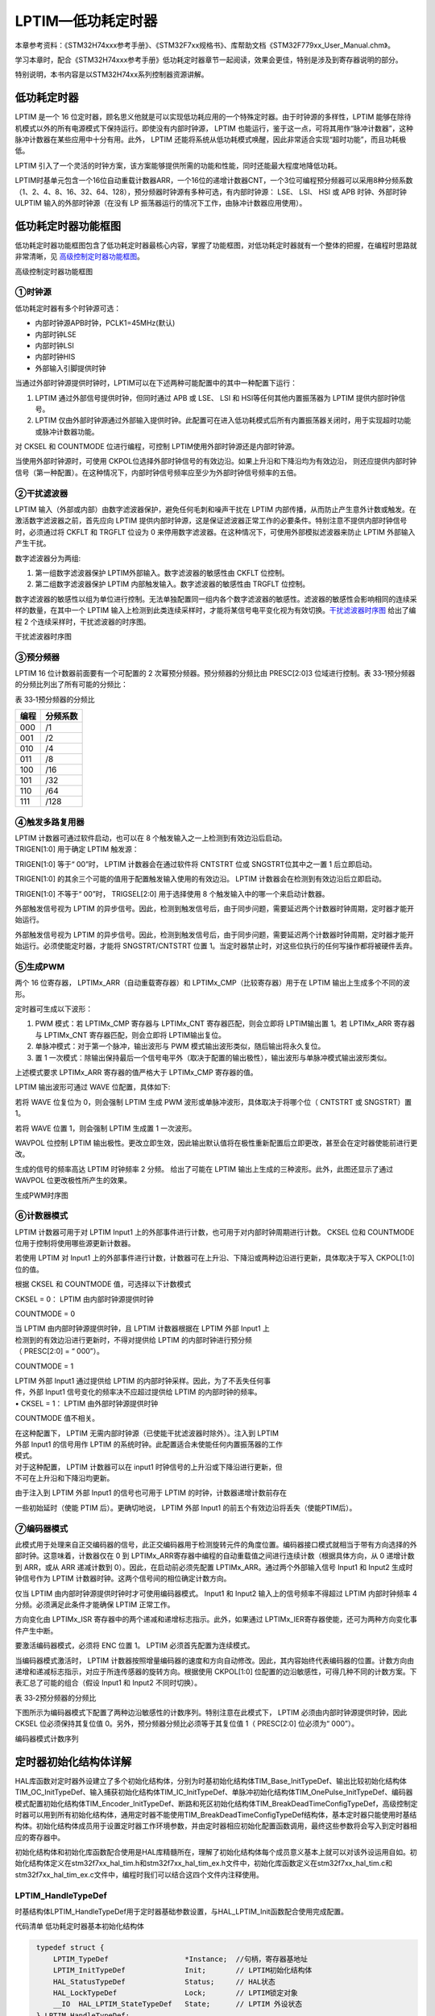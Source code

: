 LPTIM—低功耗定时器
------------------

本章参考资料：《STM32H74xxx参考手册》、《STM32F7xx规格书》、库帮助文档《STM32F779xx_User_Manual.chm》。

学习本章时，配合《STM32H74xxx参考手册》低功耗定时器章节一起阅读，效果会更佳，特别是涉及到寄存器说明的部分。

特别说明，本书内容是以STM32H74xx系列控制器资源讲解。

低功耗定时器
~~~~~~~~~~~~

LPTIM 是一个 16
位定时器，顾名思义他就是可以实现低功耗应用的一个特殊定时器。由于时钟源的多样性，LPTIM
能够在除待机模式以外的所有电源模式下保持运行。即使没有内部时钟源， LPTIM
也能运行，鉴于这一点，可将其用作“脉冲计数器”，这种脉冲计数器在某些应用中十分有用。此外，
LPTIM
还能将系统从低功耗模式唤醒，因此非常适合实现“超时功能”，而且功耗极低。

LPTIM
引入了一个灵活的时钟方案，该方案能够提供所需的功能和性能，同时还能最大程度地降低功耗。

LPTIM时基单元包含一个16位自动重载计数器ARR，一个16位的递增计数器CNT，一个3位可编程预分频器可以采用8种分频系数（1、2、4、8、16、32、64、128），预分频器时钟源有多种可选，有内部时钟源：
LSE、 LSI、 HSI 或 APB 时钟、外部时钟ULPTIM 输入的外部时钟源（在没有 LP
振荡器运行的情况下工作，由脉冲计数器应用使用）。

低功耗定时器功能框图
~~~~~~~~~~~~~~~~~~~~

低功耗定时器功能框图包含了低功耗定时器最核心内容，掌握了功能框图，对低功耗定时器就有一个整体的把握，在编程时思路就非常清晰，见 高级控制定时器功能框图_。

.. image:: media/image1.png
   :align: center
   :alt: 高级控制定时器功能框图
   :name: 高级控制定时器功能框图

高级控制定时器功能框图

①时钟源
'''''''

低功耗定时器有多个时钟源可选：

-  内部时钟源APB时钟，PCLK1=45MHz(默认)

-  内部时钟LSE

-  内部时钟LSI

-  内部时钟HIS

-  外部输入引脚提供时钟

当通过外部时钟源提供时钟时，LPTIM可以在下述两种可能配置中的其中一种配置下运行：

(1) LPTIM 通过外部信号提供时钟，但同时通过 APB 或 LSE、 LSI 和
    HSI等任何其他内置振荡器为 LPTIM 提供内部时钟信号。

(2) LPTIM
    仅由外部时钟源通过外部输入提供时钟。此配置可在进入低功耗模式后所有内置振荡器关闭时，用于实现超时功能或脉冲计数器功能。

对 CKSEL 和 COUNTMODE 位进行编程，可控制 LPTIM使用外部时钟源还是内部时钟源。

当使用外部时钟源时，可使用 CKPOL位选择外部时钟信号的有效边沿。如果上升沿和下降沿均为有效边沿，
则还应提供内部时钟信号（第一种配置）。在这种情况下，内部时钟信号频率应至少为外部时钟信号频率的五倍。

②干扰滤波器
'''''''''''

LPTIM 输入（外部或内部）由数字滤波器保护，避免任何毛刺和噪声干扰在 LPTIM
内部传播，从而防止产生意外计数或触发。在激活数字滤波器之前，首先应向
LPTIM
提供内部时钟源，这是保证滤波器正常工作的必要条件。特别注意不提供内部时钟信号时，必须通过将
CKFLT 和 TRGFLT 位设为 0
来停用数字滤波器。在这种情况下，可使用外部模拟滤波器来防止 LPTIM
外部输入产生干扰。

数字滤波器分为两组:

(1) 第一组数字滤波器保护 LPTIM外部输入。数字滤波器的敏感性由 CKFLT
    位控制。

(2) 第二组数字滤波器保护 LPTIM 内部触发输入。数字滤波器的敏感性由 TRGFLT
    位控制。

数字滤波器的敏感性以组为单位进行控制。无法单独配置同一组内各个数字滤波器的敏感性。滤波器的敏感性会影响相同的连续采样的数量，在其中一个
LPTIM 输入上检测到此类连续采样时，才能将某信号电平变化视为有效切换。干扰滤波器时序图_ 给出了编程 2 个连续采样时，干扰滤波器的时序图。

.. image:: media/image2.png
   :align: center
   :alt: 干扰滤波器时序图
   :name: 干扰滤波器时序图

干扰滤波器时序图

③预分频器
'''''''''

LPTIM 16 位计数器前面要有一个可配置的 2 次幂预分频器。预分频器的分频比由
PRESC[2:0]3 位域进行控制。表
33‑1预分频器的分频比列出了所有可能的分频比：

表 33‑1预分频器的分频比

+------+----------+
| 编程 | 分频系数 |
+======+==========+
| 000  | /1       |
+------+----------+
| 001  | /2       |
+------+----------+
| 010  | /4       |
+------+----------+
| 011  | /8       |
+------+----------+
| 100  | /16      |
+------+----------+
| 101  | /32      |
+------+----------+
| 110  | /64      |
+------+----------+
| 111  | /128     |
+------+----------+

④触发多路复用器
'''''''''''''''

| LPTIM 计数器可通过软件启动，也可以在 8
  个触发输入之一上检测到有效边沿后启动。
| TRIGEN[1:0] 用于确定 LPTIM 触发源：

TRIGEN[1:0] 等于“ 00”时， LPTIM 计数器会在通过软件将 CNTSTRT 位或
SNGSTRT位其中之一置 1 后立即启动。

TRIGEN[1:0] 的其余三个可能的值用于配置触发输入使用的有效边沿。 LPTIM
计数器会在检测到有效边沿后立即启动。

TRIGEN[1:0] 不等于“ 00”时， TRIGSEL[2:0] 用于选择使用 8
个触发输入中的哪一个来启动计数器。

外部触发信号视为 LPTIM
的异步信号。因此，检测到触发信号后，由于同步问题，需要延迟两个计数器时钟周期，定时器才能开始运行。

外部触发信号视为 LPTIM
的异步信号。因此，检测到触发信号后，由于同步问题，需要延迟两个计数器时钟周期，定时器才能开始运行。必须使能定时器，才能将
SNGSTRT/CNTSTRT 位置
1。当定时器禁止时，对这些位执行的任何写操作都将被硬件丢弃。

⑤生成PWM
''''''''

两个 16 位寄存器， LPTIMx_ARR（自动重载寄存器）和
LPTIMx_CMP（比较寄存器）用于在 LPTIM 输出上生成多个不同的波形。

定时器可生成以下波形：

(1) PWM 模式：若 LPTIMx_CMP 寄存器与 LPTIMx_CNT 寄存器匹配，则会立即将
    LPTIM输出置 1。若 LPTIMx_ARR 寄存器与 LPTIMx_CNT
    寄存器匹配，则会立即将 LPTIM输出复位。

(2) 单脉冲模式：对于第一个脉冲，输出波形与 PWM
    模式输出波形类似，随后输出将永久复位。

(3) 置 1
    一次模式：除输出保持最后一个信号电平外（取决于配置的输出极性），输出波形与单脉冲模式输出波形类似。

上述模式要求 LPTIMx_ARR 寄存器的值严格大于 LPTIMx_CMP 寄存器的值。

LPTIM 输出波形可通过 WAVE 位配置，具体如下:

若将 WAVE 位复位为 0，则会强制 LPTIM 生成 PWM
波形或单脉冲波形，具体取决于将哪个位（ CNTSTRT 或 SNGSTRT）置 1。

若将 WAVE 位置 1，则会强制 LPTIM 生成置 1 一次波形。

WAVPOL 位控制 LPTIM
输出极性。更改立即生效，因此输出默认值将在极性重新配置后立即更改，甚至会在定时器使能前进行更改。

生成的信号的频率高达 LPTIM 时钟频率 2 分频。 给出了可能在 LPTIM
输出上生成的三种波形。此外，此图还显示了通过 WAVPOL
位更改极性所产生的效果。

.. image:: media/image3.png
   :align: center
   :alt: 生成PWM时序图
   :name: 生成PWM时序图

生成PWM时序图

⑥计数器模式
'''''''''''

LPTIM 计数器可用于对 LPTIM Input1
上的外部事件进行计数，也可用于对内部时钟周期进行计数。 CKSEL 位和
COUNTMODE 位用于控制将使用哪些源更新计数器。

若使用 LPTIM 对 Input1
上的外部事件进行计数，计数器可在上升沿、下降沿或两种边沿进行更新，具体取决于写入
CKPOL[1:0] 位的值。

根据 CKSEL 和 COUNTMODE 值，可选择以下计数模式

CKSEL = 0： LPTIM 由内部时钟源提供时钟

COUNTMODE = 0

| 当 LPTIM 由内部时钟源提供时钟，且 LPTIM 计数器根据在 LPTIM 外部 Input1
  上
| 检测到的有效边沿进行更新时，不得对提供给 LPTIM 的内部时钟进行预分频
| （ PRESC[2:0] = “ 000”）。

COUNTMODE = 1

| LPTIM 外部 Input1 通过提供给 LPTIM
  的内部时钟采样。因此，为了不丢失任何事
| 件，外部 Input1 信号变化的频率决不应超过提供给 LPTIM
  的内部时钟的频率。
| • CKSEL = 1： LPTIM 由外部时钟源提供时钟

COUNTMODE 值不相关。

| 在这种配置下， LPTIM 无需内部时钟源（已使能干扰滤波器时除外）。注入到
  LPTIM
| 外部 Input1 的信号用作 LPTIM
  的系统时钟。此配置适合未使能任何内置振荡器的工作
| 模式。

| 对于这种配置， LPTIM 计数器可以在 input1
  时钟信号的上升沿或下降沿进行更新，但
| 不可在上升沿和下降沿均更新。

由于注入到 LPTIM 外部 Input1 的信号也可用于 LPTIM
的时钟，计数器递增计数前存在

一些初始延时（使能 PTIM 后）。更确切地说， LPTIM 外部 Input1
的前五个有效边沿将丢失（使能PTIM后）。

⑦编码器模式
'''''''''''

此模式用于处理来自正交编码器的信号，此正交编码器用于检测旋转元件的角度位置。编码器接口模式就相当于带有方向选择的外部时钟。这意味着，计数器仅在
0 到
LPTIMx_ARR寄存器中编程的自动重载值之间进行连续计数（根据具体方向，从 0
递增计数到 ARR，或从 ARR 递减计数到 0）。因此，在启动前必须先配置
LPTIMx_ARR。通过两个外部输入信号 Input1 和 Input2 生成时钟信号作为 LPTIM
计数器时钟。这两个信号间的相位确定计数方向。

仅当 LPTIM 由内部时钟源提供时钟时才可使用编码器模式。 Input1 和 Input2
输入上的信号频率不得超过 LPTIM 内部时钟频率 4
分频。必须满足此条件才能确保 LPTIM 正常工作。

方向变化由 LPTIMx_ISR 寄存器中的两个递减和递增标志指示。此外，如果通过
LPTIMx_IER寄存器使能，还可为两种方向变化事件产生中断。

要激活编码器模式，必须将 ENC 位置 1。 LPTIM 必须首先配置为连续模式。

当编码器模式激活时， LPTIM
计数器按照增量编码器的速度和方向自动修改。因此，其内容始终代表编码器的位置。计数方向由递增和递减标志指示，对应于所连传感器的旋转方向。根据使用
CKPOL[1:0]
位配置的边沿敏感性，可得几种不同的计数方案。下表汇总了可能的组合（假设
Input1 和 Input2 不同时切换）。

表 33‑2预分频器的分频比

.. image:: media/table1.png
   :align: center

下图所示为编码器模式下配置了两种边沿敏感性的计数序列。特别注意在此模式下，
LPTIM 必须由内部时钟源提供时钟，因此 CKSEL 位必须保持其复位值
0。另外，预分频器分频比必须等于其复位值 1（ PRESC[2:0] 位必须为“
000”）。

.. image:: media/image4.png
   :align: center
   :alt: 编码器模式计数序列
   :name: 编码器模式计数序列

编码器模式计数序列

定时器初始化结构体详解
~~~~~~~~~~~~~~~~~~~~~~

HAL库函数对定时器外设建立了多个初始化结构体，分别为时基初始化结构体TIM_Base_InitTypeDef、输出比较初始化结构体TIM_OC_InitTypeDef、输入捕获初始化结构体TIM_IC_InitTypeDef、单脉冲初始化结构体TIM_OnePulse_InitTypeDef、编码器模式配置初始化结构体TIM_Encoder_InitTypeDef、断路和死区初始化结构体TIM_BreakDeadTimeConfigTypeDef，高级控制定时器可以用到所有初始化结构体，通用定时器不能使用TIM_BreakDeadTimeConfigTypeDef结构体，基本定时器只能使用时基结构体。初始化结构体成员用于设置定时器工作环境参数，并由定时器相应初始化配置函数调用，最终这些参数将会写入到定时器相应的寄存器中。

初始化结构体和初始化库函数配合使用是HAL库精髓所在，理解了初始化结构体每个成员意义基本上就可以对该外设运用自如。初始化结构体定义在stm32f7xx_hal_tim.h和stm32f7xx_hal_tim_ex.h文件中，初始化库函数定义在stm32f7xx_hal_tim.c和stm32f7xx_hal_tim_ex.c文件中，编程时我们可以结合这四个文件内注释使用。

LPTIM_HandleTypeDef
'''''''''''''''''''

时基结构体LPTIM_HandleTypeDef用于定时器基础参数设置，与HAL_LPTIM_Init函数配合使用完成配置。

代码清单  低功耗定时器基本初始化结构体

.. code-block:: c
   :name: 代码清单 低功耗定时器基本初始化结构体

    typedef struct {
        LPTIM_TypeDef                  *Instance;  //句柄，寄存器基地址
        LPTIM_InitTypeDef              Init;       // LPTIM初始化结构体
        HAL_StatusTypeDef              Status;     // HAL状态
        HAL_LockTypeDef                Lock;       // LPTIM锁定对象
        __IO  HAL_LPTIM_StateTypeDef   State;      // LPTIM 外设状态
    } LPTIM_HandleTypeDef;

(1) \*Instance：定义低功耗定时器外设的基地址，所有寄存器的操作都基于这个基地址操作。

(2) Init：低功耗定时器初始化结构体，用于初始化定时器的参数。

(3) Status：HAL库初始化状态。

(4) Lock：LPTIM锁定对象，开始初始化的时候上锁，结束初始化的时候解锁，避免初始化被打断。

(5) State：LPTIM 外设初始化状态。

LPTIM_InitTypeDef
'''''''''''''''''

低功耗定时器初始化结构体LPTIM_InitTypeDef用于定时器基础参数设置，与HAL_LPTIM_Init函数配合使用完成配置。

代码清单 定时器基本初始化结构体

.. code-block:: c
   :name: 代码清单 定时器基本初始化结构体

    typedef struct {
    LPTIM_ClockConfigTypeDef     Clock;               /*配置时钟参数*/
    LPTIM_ULPClockConfigTypeDef  UltraLowPowerClock;  /*配置超低功耗时钟参数 */
    LPTIM_TriggerConfigTypeDef   Trigger;             /*配置定时器触发参数 */
    uint32_t      OutputPolarity;      /*配置输出极性 */
    uint32_t      UpdateMode;          /*配置定时器更新模式*/
    uint32_t      CounterSource;       /*配置计数器基于内部或者外部事件触发递增*/
    } LPTIM_InitTypeDef;

(1) Clock：定时器时钟参数的设置，通过clock结构体配置时钟输入源及分频系数。

(2) UltraLowPowerClock：定时器超低功耗时钟参数的设置，
    选择超低功耗时钟源之后改组设置才生效。可设置时钟极性和时钟的采样时间。

(3) Trigger：配置定时器触发参数，配置触发源、触发有效边沿、触发采样时间。

(4) OutputPolarity：配置输出极性。

(5) UpdateMode：配置定时器的更新模式。

(6) CounterSource：配置计数器基于内部或者外部事件触发递增。

PWM输出实验
~~~~~~~~~~~

这里我们以PWM输出为例讲解，介绍MCU在低功耗的情况下输出PWM，并通过示波器来观察波形。实验中配置LPTIM输出PWM然后进入停机模式，这个时候一直会有波形产生，直到按键唤醒退出低功耗模式，然后软件控制停止输出波形。

硬件设计
''''''''''''

根据开发板引脚使用情况，并且参考规格书中引脚信息
，使用PD13(LPTIM1_OUT)作为本实验的波形输出通道。将示波器的第一个输入通道与PD13引脚短接，用于观察波形，还有注意共地。

为增加低功耗唤醒功能，需要用到按键KEY2。程序我们设置该引脚为下降沿有效，按下按键会产生一个下降沿，程序响应中断，MCU退出低功耗模式恢复正常模式。

软件设计
''''''''''''

这里只讲解核心的部分代码，有些变量的设置，头文件的包含等并没有涉及到，完整的代码请参考本章配套的工程。我们创建了两个文件：bsp_lptim.c和bsp_lptim.h文件用来存定时器驱动程序及相关宏定义。

编程要点
^^^^^^^^^^^^

(1) 定时器 IO 配置

(2) 定时器时基结构体LPTIM_HandleTypeDef配置

(3) 定时器输出比较结构体LPTIM_InitTypeDef配置

(4) 定时器周期占空比配置

软件分析
^^^^^^^^^^

宏定义
==========

代码清单 宏定义

.. code-block:: c
   :name: 代码清单 宏定义

    //引脚定义
    /*******************************************************/
    #define LPTIM1_OUT_PIN                  GPIO_PIN_13
    #define LPTIM1_OUT_GPIO_PORT            GPIOD
    #define LPTIM1_OUT_GPIO_CLK_ENABLE()    __GPIOD_CLK_ENABLE()
    #define LPTIM1_OUT_AF                   GPIO_AF3_LPTIM1

使用宏定义非常方便程序升级、移植。如果使用不同的定时器IO，修改这些宏即可。

定时器复用功能引脚初始化
============================

代码清单 定时器复用功能引脚初始化

.. code-block:: c
   :name: 代码清单 定时器复用功能引脚初始化

    static void LPTIM_GPIO_Config(void)
    {
        /*定义一个GPIO_InitTypeDef类型的结构体*/
        GPIO_InitTypeDef GPIO_InitStructure;

        /*开启定时器相关的GPIO外设时钟*/
        LPTIM1_OUT_GPIO_CLK_ENABLE();

        /* 定时器功能引脚初始化 */
        GPIO_InitStructure.Pin = LPTIM1_OUT_PIN;
        GPIO_InitStructure.Mode = GPIO_MODE_AF_PP;
        GPIO_InitStructure.Pull = GPIO_PULLUP;
        GPIO_InitStructure.Speed = GPIO_SPEED_LOW;
        GPIO_InitStructure.Alternate = LPTIM1_OUT_AF;
        HAL_GPIO_Init(LPTIM1_OUT_GPIO_PORT, &GPIO_InitStructure);
    }

定时器通道引脚使用之前必须设定相关参数，这选择复用功能，并指定到对应的定时器。使用GPIO之前都必须开启相应端口时钟。

定时器模式配置
=================

代码清单 定时器模式配置

.. code-block:: c
   :name: 代码清单 定时器模式配置

    static void LPTIM_Mode_Config(void)
    {
        RCC_PeriphCLKInitTypeDef        RCC_PeriphCLKInitStruct;
        uint32_t PeriodValue;
        uint32_t PulseValue;

        /* 选择LSE时钟作为LPTIM时钟源 */
        RCC_PeriphCLKInitStruct.PeriphClockSelection = RCC_PERIPHCLK_LPTIM1;
        RCC_PeriphCLKInitStruct.Lptim1ClockSelection = RCC_LPTIM1CLKSOURCE_LSE;
        HAL_RCCEx_PeriphCLKConfig(&RCC_PeriphCLKInitStruct);
        // 开启LPTIM1时钟
        __LPTIM1_CLK_ENABLE();
        /* 定义定时器的句柄即确定定时器寄存器的基地址*/
        LPTIM_Handle.Instance = LPTIM1;
        // 高级控制定时器时钟源LPTIM_CLK = LSE=32.768KHz
        LPTIM_Handle.Init.Clock.Source    = LPTIM_CLOCKSOURCE_APBCLOCK_LPOSC;
        // 定时器时钟分频系数
        LPTIM_Handle.Init.Clock.Prescaler = LPTIM_PRESCALER_DIV1;
        // 定时器计数源，内部
        LPTIM_Handle.Init.CounterSource   = LPTIM_COUNTERSOURCE_INTERNAL;
        // 触发源，软件触发
        LPTIM_Handle.Init.Trigger.Source  = LPTIM_TRIGSOURCE_SOFTWARE;
        // 定时器输出极性
        LPTIM_Handle.Init.OutputPolarity  = LPTIM_OUTPUTPOLARITY_HIGH;
        // 定时器更新方式
        LPTIM_Handle.Init.UpdateMode      = LPTIM_UPDATE_IMMEDIATE;
        // 初始化定时器LPTIM
        HAL_LPTIM_Init(&LPTIM_Handle);

        /*PWM模式配置*/
        /*当定时器从0计数到99，即为100次，为一个定时周期PWM周期，32.768KHz/100 = 327.68Hz*/
        PeriodValue = 100-1;
        /*PWM脉冲为周期一半即50% */
        PulseValue = 50-1;
        HAL_LPTIM_PWM_Start(&LPTIM_Handle, PeriodValue, PulseValue);
    }

首先定义低功耗定时器初始化结构体，定时器模式配置函数主要就是对这两个个结构体的成员进行初始化，然后通过相应的初始化函数把这些参数写入定时器的寄存器中。有关结构体的成员介绍请参考低功耗定时器初始化结构体详解小节。

不同的定时器可能对应不同的时钟源，在使能定时器时钟是必须特别注意。低功耗定时器我们选择LSE作为时钟源，即32.768KHz。

输出PWM我们只需确定两个参数，PeriodValue为波形周期，这里设置为100，周期为32.768KHz/100=327.68Hz，PulseValue为周期的一半，即占空比为50%，最后使用库函数HAL_LPTIM_PWM_Start直接产生波形。

低功耗模式输出波形，按键唤醒退出
====================================

代码清单 LPTIM_PWM_OUT函数

.. code-block:: c
   :name: 代码清单 LPTIM_PWM_OUT函数

    void LPTIM_PWM_OUT(void)
    {
        LPTIM_GPIO_Config();

        LPTIM_Mode_Config();
        /* 进入低功耗模式 */
        HAL_PWR_EnterSTOPMode(PWR_LOWPOWERREGULATOR_ON, PWR_STOPENTRY_WFI);
        /* 等待系统被按键KEY2唤醒，退出低功耗模式后停止输出PWM */
        HAL_LPTIM_PWM_Stop(&LPTIM_Handle);
    }

首先，初始化定时器的输出引脚，然后配置定时器输出PWM，接着进入低功耗模式，此时示波器可以观察到波形持续输出PWM，直到按键2下才退出低功耗模式，程序控制停止输出PWM。由于程序会进入低功耗模式，此时再烧录其他程序会提示MCU还没上电启动，这个时候只需要按下按键2即可启动并可以正常烧录。

主函数
============

代码清单 main函数

.. code-block:: c
   :name: 代码清单 main函数

    int main(void)
    {
        /* 初始化系统时钟为216MHz */
        SystemClock_Config();
        /* 初始化低速时钟为32.768KHz */
        LSE_ClockEnable();
        /* 初始化按键GPIO */
        Key_GPIO_Config();
        /* 低功耗定时器在低功耗模式输出PWM */
        LPTIM_PWM_OUT();
    }

首先，调用初始化系统时钟和低速时钟，Key_GPIO_Config函数完成按键引脚初始化配置，该函数定义在bsp_key.c文件中，其中KEY2配置为上升沿中断模式。

接下来，调用LPTIM_PWM_OUT函数完成定时器参数配置，包括定时器复用引脚配置和定时器模式配置，该函数定义在bsp_advance_tim.c文件中它实际上只是简单的调用TIMx_GPIO_Config函数和TIM_Mode_Config函数。接着调用HAL_PWR_EnterSTOPMode函数进入低功耗模式，此时会一直输出PWM，知道按键KEY2产生中断才退出低功耗模式，并使用HAL_LPTIM_PWM_Stop函数停止输出PWM。

下载验证
^^^^^^^^

根据实验的硬件设计内容接好示波器输入通道和开发板引脚连接。编译实验程序并下载到开发板上，
调整示波器到合适参数，在示波器显示屏看到一路PWM波形，参考 低功耗定时输出PWM_。
如果按下开发板上KEY2则会退出低功耗模式，PWM波形也会停止输出。

.. image:: media/image5.png
   :align: center
   :alt: 低功耗定时输出PWM
   :name: 低功耗定时输出PWM

低功耗定时输出PWM
